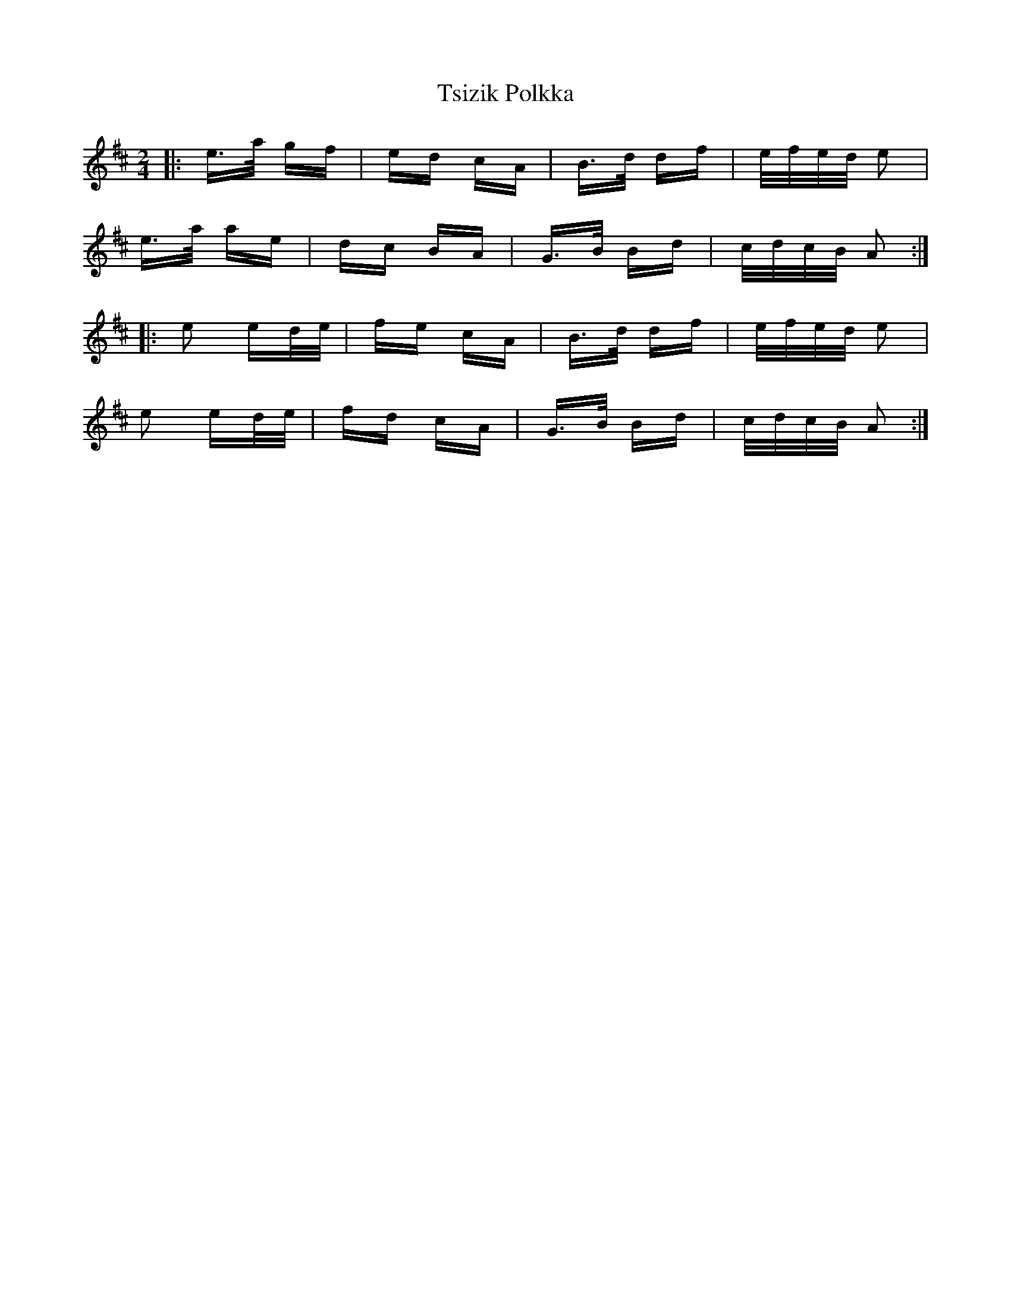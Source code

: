 X: 41259
T: Tsizik Polkka
R: polka
M: 2/4
K: Amixolydian
|:e>a gf|ed cA|B>d df|e/f/e/d/ e2|
e>a ae|dc BA|G>B Bd|c/d/c/B/ A2:|
|:e2 ed/e/|fe cA|B>d df|e/f/e/d/ e2|
e2 ed/e/|fd cA|G>B Bd|c/d/c/B/ A2:|

